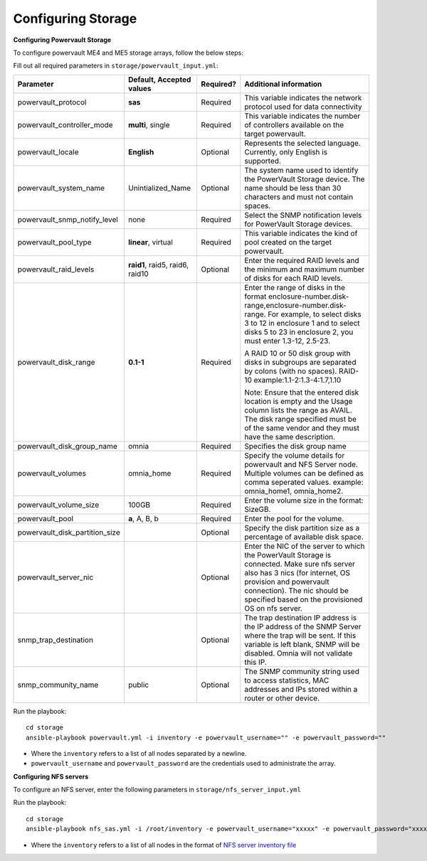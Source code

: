 Configuring Storage
=====================

**Configuring Powervault Storage**

To configure powervault ME4 and ME5 storage arrays, follow the below steps:

Fill out all required parameters in ``storage/powervault_input.yml``:

+--------------------------------+-----------------------------------+-----------+---------------------------------------------------------------------------------------------------------------------------------------------------------------------------------------------------------------------------------------------------------+
| Parameter                      | Default, Accepted values          | Required? | Additional information                                                                                                                                                                                                                                  |
+================================+===================================+===========+=========================================================================================================================================================================================================================================================+
| powervault_protocol            | **sas**                           | Required  | This variable indicates the   network protocol used for data connectivity                                                                                                                                                                               |
+--------------------------------+-----------------------------------+-----------+---------------------------------------------------------------------------------------------------------------------------------------------------------------------------------------------------------------------------------------------------------+
| powervault_controller_mode     | **multi**, single                 | Required  |  This variable indicates the number of   controllers available on the target powervault.                                                                                                                                                                |
+--------------------------------+-----------------------------------+-----------+---------------------------------------------------------------------------------------------------------------------------------------------------------------------------------------------------------------------------------------------------------+
| powervault_locale              | **English**                       | Optional  | Represents   the selected language. Currently, only English is supported.                                                                                                                                                                               |
+--------------------------------+-----------------------------------+-----------+---------------------------------------------------------------------------------------------------------------------------------------------------------------------------------------------------------------------------------------------------------+
| powervault_system_name         | Unintialized_Name                 | Optional  | The system name used to identify the   PowerVault Storage device. The name should be less than 30 characters and   must not contain spaces.                                                                                                             |
+--------------------------------+-----------------------------------+-----------+---------------------------------------------------------------------------------------------------------------------------------------------------------------------------------------------------------------------------------------------------------+
| powervault_snmp_notify_level   | none                              | Required  | Select   the SNMP notification levels for PowerVault Storage devices.                                                                                                                                                                                   |
+--------------------------------+-----------------------------------+-----------+---------------------------------------------------------------------------------------------------------------------------------------------------------------------------------------------------------------------------------------------------------+
| powervault_pool_type           | **linear**, virtual               | Required  | This variable indicates the kind of pool   created on the target powervault.                                                                                                                                                                            |
+--------------------------------+-----------------------------------+-----------+---------------------------------------------------------------------------------------------------------------------------------------------------------------------------------------------------------------------------------------------------------+
| powervault_raid_levels         | **raid1**,   raid5, raid6, raid10 | Optional  | Enter   the required RAID levels and the minimum and maximum number of disks for each   RAID levels.                                                                                                                                                    |
+--------------------------------+-----------------------------------+-----------+---------------------------------------------------------------------------------------------------------------------------------------------------------------------------------------------------------------------------------------------------------+
| powervault_disk_range          | **0.1-1**                         | Required  | Enter the range of disks in the format   enclosure-number.disk-range,enclosure-number.disk-range. For example, to   select disks 3 to 12 in enclosure 1 and to select disks 5 to 23 in enclosure   2, you must enter 1.3-12, 2.5-23.                    |
|                                |                                   |           |                                                                                                                                                                                                                                                         |
|                                |                                   |           | A RAID 10 or 50 disk group with disks in subgroups are separated by colons   (with no spaces). RAID-10 example:1.1-2:1.3-4:1.7,1.10                                                                                                                     |
|                                |                                   |           |                                                                                                                                                                                                                                                         |
|                                |                                   |           | Note: Ensure that the entered disk location is empty and the Usage column   lists the range as AVAIL. The disk range specified must be of the same vendor   and they must have the same description.                                                    |
+--------------------------------+-----------------------------------+-----------+---------------------------------------------------------------------------------------------------------------------------------------------------------------------------------------------------------------------------------------------------------+
| powervault_disk_group_name     | omnia                             | Required  | Specifies   the disk group name                                                                                                                                                                                                                         |
+--------------------------------+-----------------------------------+-----------+---------------------------------------------------------------------------------------------------------------------------------------------------------------------------------------------------------------------------------------------------------+
| powervault_volumes             | omnia_home                        | Required  | Specify the volume details for   powervault and NFS Server node. Multiple volumes can be defined as comma   seperated values. example: omnia_home1, omnia_home2.                                                                                        |
+--------------------------------+-----------------------------------+-----------+---------------------------------------------------------------------------------------------------------------------------------------------------------------------------------------------------------------------------------------------------------+
| powervault_volume_size         | 100GB                             | Required  | Enter   the volume size in the format: SizeGB.                                                                                                                                                                                                          |
+--------------------------------+-----------------------------------+-----------+---------------------------------------------------------------------------------------------------------------------------------------------------------------------------------------------------------------------------------------------------------+
| powervault_pool                | **a**, A, B, b                    | Required  | Enter the pool for the volume.                                                                                                                                                                                                                          |
+--------------------------------+-----------------------------------+-----------+---------------------------------------------------------------------------------------------------------------------------------------------------------------------------------------------------------------------------------------------------------+
| powervault_disk_partition_size |                                   | Optional  | Specify the disk partition   size as a percentage of available disk space.                                                                                                                                                                              |
|                                |                                   |           |                                                                                                                                                                                                                                                         |
+--------------------------------+-----------------------------------+-----------+---------------------------------------------------------------------------------------------------------------------------------------------------------------------------------------------------------------------------------------------------------+
| powervault_server_nic          |                                   | Optional  |  Enter the NIC of the server to which the   PowerVault Storage is connected.  Make   sure nfs server also has 3 nics (for internet, OS provision and powervault   connection). The nic should be specified based on the provisioned OS on nfs   server. |
+--------------------------------+-----------------------------------+-----------+---------------------------------------------------------------------------------------------------------------------------------------------------------------------------------------------------------------------------------------------------------+
| snmp_trap_destination          |                                   | Optional  |  The trap destination IP address is the IP   address of the SNMP Server where the trap will be sent. If this variable is   left blank, SNMP will be disabled. Omnia will not validate this IP.                                                          |
+--------------------------------+-----------------------------------+-----------+---------------------------------------------------------------------------------------------------------------------------------------------------------------------------------------------------------------------------------------------------------+
| snmp_community_name            | public                            | Optional  | The SNMP community string used to access   statistics, MAC addresses and IPs stored within a router or other device.                                                                                                                                    |
+--------------------------------+-----------------------------------+-----------+---------------------------------------------------------------------------------------------------------------------------------------------------------------------------------------------------------------------------------------------------------+

Run the playbook: ::

    cd storage
    ansible-playbook powervault.yml -i inventory -e powervault_username="" -e powervault_password=""

* Where the ``inventory`` refers to a list of all nodes separated by a newline.

* ``powervault_username`` and ``powervault_password`` are the credentials used to administrate the array.


**Configuring NFS servers**

To configure an NFS server, enter the following parameters in ``storage/nfs_server_input.yml``

+--------------------+----------------------------------------------------------------------------------------+-----------+-------------------------------------------------------------------------------------------------------------------------------------------------------------------------------------------------------------------------------------------------------------------------------------------------------------------------------------------------------------------------------------------------------------------------------------------------------+
| Parameter          | Default, Accepted values                                                               | Required? | Additional information                                                                                                                                                                                                                                                                                                                                                                                                                                |
+====================+========================================================================================+===========+=======================================================================================================================================================================================================================================================================================================================================================================================================================================================+
| powervault_ip      |                                                                                        | Optional  | Mandatory   field when nfs_node group is defined with an IP and omnia is required to   configure nfs server. IP of Powervault connected to NFS Server should be   provided. In a single run of omnia, only one NFS Server is configured. To   configure multiple NFS Servers, add one IP in nfs_node group in a single run   of omnia.yml and give variable values accordingly. To configure another nfs   node, update variables and run nfs_sas.yml |
+--------------------+----------------------------------------------------------------------------------------+-----------+-------------------------------------------------------------------------------------------------------------------------------------------------------------------------------------------------------------------------------------------------------------------------------------------------------------------------------------------------------------------------------------------------------------------------------------------------------+
| powervault_volumes |  "- { name: omnia_home, server_share_path: /home/omnia_home, server_export_options: }" | Required  | Specify the volume details for powervault and NFS Server node                                                                                                                                                                                                                                                                                                                                                                                         |
|                    |                                                                                        |           |      For multiple volumes, list of json with volume details should be   provided.                                                                                                                                                                                                                                                                                                                                                                     |
|                    |                                                                                        |           |      	server_share_path: The path at which volume is mounted on nfs_node                                                                                                                                                                                                                                                                                                                                                                               |
|                    |                                                                                        |           |      	server_export_options: Default value is- rw,sync,no_root_squash (unless   specified otherwise)                                                                                                                                                                                                                                                                                                                                                   |
|                    |                                                                                        |           |      	client_shared_path: The path at which volume is mounted on manager,   compute, login node. This value is taken as server_share_path unless   specified otherwise.                                                                                                                                                                                                                                                                                |
|                    |                                                                                        |           |      	client_mount_options: Default value is- nosuid,rw,sync,hard,intr (unless   specified otherwise)                                                                                                                                                                                                                                                                                                                                                  |
|                    |                                                                                        |           |      Must specify atleast 1 volume                                                                                                                                                                                                                                                                                                                                                                                                                    |
+--------------------+----------------------------------------------------------------------------------------+-----------+-------------------------------------------------------------------------------------------------------------------------------------------------------------------------------------------------------------------------------------------------------------------------------------------------------------------------------------------------------------------------------------------------------------------------------------------------------+

Run the playbook: ::

    cd storage
    ansible-playbook nfs_sas.yml -i /root/inventory -e powervault_username="xxxxx" -e powervault_password="xxxxxx"

* Where the ``inventory`` refers to a list of all nodes in the format of `NFS server inventory file <../../samplefiles.html>`_







